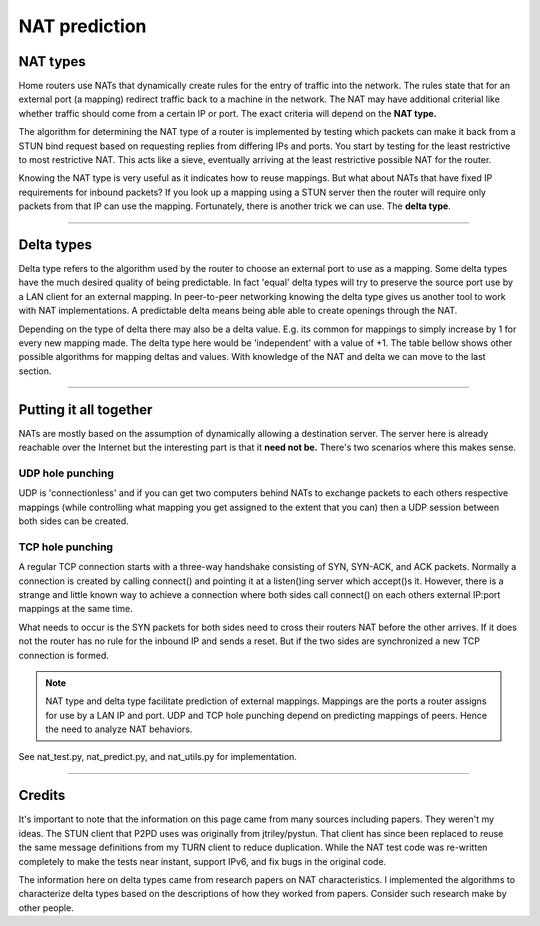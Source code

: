 NAT prediction
=========================

NAT types
-----------

Home routers use NATs that dynamically create rules for the entry of
traffic into the network. The rules state that for an external port (a mapping)
redirect traffic back to a machine in the network. The NAT may have additional
criterial like whether traffic should come from a certain IP or port. The exact criteria will depend on the **NAT type.**

The algorithm for determining the NAT type of a router is implemented by
testing which packets can make it back from a STUN bind request based
on requesting replies from differing IPs and ports. You start by testing
for the least restrictive to most restrictive NAT. This acts like a sieve,
eventually arriving at the least restrictive possible NAT for the router.

Knowing the NAT type is very useful as it indicates how to reuse mappings. But what about NATs that have fixed IP requirements for inbound packets? If you look up a
mapping using a STUN server then the router will require only packets
from that IP can use the mapping. Fortunately, there is another trick we can use.
The **delta type**.

.. csv-table::
    :file: ../../diagrams/nat_characteristics.csv
    :header-rows: 1

----

Delta types
---------------

Delta type refers to the algorithm used by the router to choose an external port
to use as a mapping. Some delta types have the much desired quality of being
predictable. In fact 'equal' delta types will try to preserve the source port
use by a LAN client for an external mapping. In peer-to-peer networking knowing
the delta type gives us another tool to work with NAT implementations. A predictable
delta means being able able to create openings through the NAT.

Depending on the type of delta there may also be a delta value. E.g. its common
for mappings to simply increase by 1 for every new mapping made. The delta type
here would be 'independent' with a value of +1. The table bellow shows other
possible algorithms for mapping deltas and values. With knowledge of the
NAT and delta we can move to the last section.

.. csv-table::
    :file: ../../diagrams/delta_characteristics.csv
    :header-rows: 1

----

Putting it all together
--------------------------

NATs are mostly based on the assumption of dynamically allowing a destination
server. The server here is already reachable over the Internet but the interesting
part is that it **need not be.** There's two scenarios where this makes sense.

UDP hole punching
^^^^^^^^^^^^^^^^^^^

UDP is 'connectionless' and if you can get two computers behind NATs to exchange
packets to each others respective mappings (while controlling what mapping you
get assigned to the extent that you can) then a UDP session between both sides
can be created.

TCP hole punching
^^^^^^^^^^^^^^^^^^^^^

A regular TCP connection starts with a three-way handshake consisting of SYN,
SYN-ACK, and ACK packets. Normally a connection is created by calling connect()
and pointing it at a listen()ing server which accept()s it. However, there is
a strange and little known way to achieve a connection where both sides call
connect() on each others external IP:port mappings at the same time.

What needs to occur is the SYN packets for both sides need to cross their 
routers NAT before the other arrives. If it does not the router
has no rule for the inbound IP and sends a reset. But if the two sides are synchronized a new TCP connection is formed.

.. image:: ../../diagrams/tcp_hole_punching_detailed.png
    :alt: Combined NAT prediction with TCP hole punching

.. NOTE::
    NAT type and delta type facilitate prediction of external mappings.
    Mappings are the ports a router assigns for use by a LAN IP and port.
    UDP and TCP hole punching depend on predicting mappings of
    peers. Hence the need to analyze NAT behaviors.

See nat_test.py, nat_predict.py, and nat_utils.py for implementation.

----

Credits
---------

It's important to note that the information on this page came from many sources
including papers. They weren't my ideas. The STUN client that P2PD
uses was originally from jtriley/pystun. That client has since been replaced
to reuse the same message definitions from my TURN client to reduce duplication.
While the NAT test code was re-written completely to make the tests near instant,
support IPv6, and fix bugs in the original code.

The information here on delta types came from research papers on NAT
characteristics. I implemented the algorithms to characterize delta types
based on the descriptions of how they worked from papers. Consider
such research make by other people.